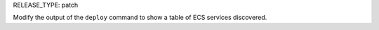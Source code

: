 RELEASE_TYPE: patch

Modify the output of the ``deploy`` command to show a table of ECS services discovered.
